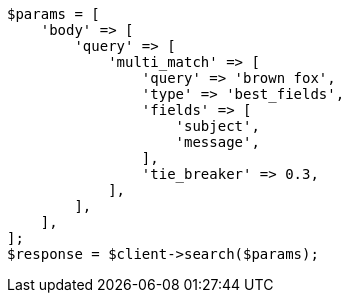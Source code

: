// query-dsl/multi-match-query.asciidoc:113

[source, php]
----
$params = [
    'body' => [
        'query' => [
            'multi_match' => [
                'query' => 'brown fox',
                'type' => 'best_fields',
                'fields' => [
                    'subject',
                    'message',
                ],
                'tie_breaker' => 0.3,
            ],
        ],
    ],
];
$response = $client->search($params);
----
